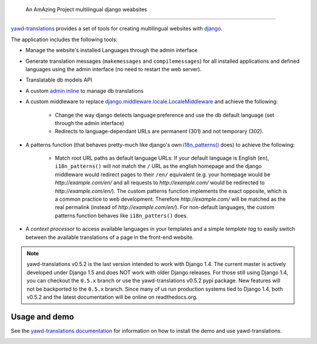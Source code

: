  An AmAzing Project   multilingual django weabsites
======================================================

`yawd-translations <http://yawd.eu/open-source-projects/yawd-translations/>`_
provides a set of tools for creating multilingual websites with
`django <http://www.djangoproject.com>`_.

The application includes the following tools:

* Manage the website's installed Languages through the admin interface
* Generate translation messages (``makemessages`` and ``compilemessages``) for all installed applications and defined languages using the admin interface (no need to restart the web server).
* Translatable db models API
* A custom `admin inline <https://docs.djangoproject.com/en/dev/ref/contrib/admin/#django.contrib.admin.InlineModelAdmin>`_  to manage db translations
* A custom middleware to replace `django.middleware.locale.LocaleMiddleware <https://docs.djangoproject.com/en/dev/topics/i18n/translation/#how-django-discovers-language-preference>`_ and achieve the following:

	* Change the way django detects language preference and use the db default language (set through the admin interface)
	* Redirects to language-dependant URLs are permanent (301) and not temporary (302).
	
* A patterns function (that behaves pretty-much like django's own `i18n_patterns() <https://docs.djangoproject.com/en/dev/topics/i18n/translation/#language-prefix-in-url-patterns>`_ does) to achieve the following:

	* Match root URL paths as default language URLs: If your default language is English (``en``), ``i18n_patterns()`` will not match the ``/`` URL as the english homepage and the django middleware would redirect pages to their ``/en/`` equivalent (e.g. your homepage would be `http://example.com/en/` and all requests to `http://example.com/` would be redirected to `http://example.com/en/`). The custom patterns function implements the exact opposite, which is a common practice to web development. Therefore `http://example.com/` will be matched as the real permalink (instead of `http://example.com/en/`). For non-default languages, the custom patterns function behaves like ``i18n_patters()`` does.

* A `context processor` to access available languages in your templates and a simple `template tag` to easily switch between the available translations of a page in the front-end website.


.. note::
	yawd-translations v0.5.2 is the last version intended to work with
	Django 1.4. The current master is actively developed under Django 1.5
	and does NOT work with older Django releases. For those still using
	Django 1.4, you can checkout the ``0.5.x`` branch or use the yawd-translations
	v0.5.2 pypi package. New features will not be backported to the ``0.5.x``
	branch. Since many of us run production systems tied to Django 1.4, both
	v0.5.2 and the latest documentation will be online on readthedocs.org. 

Usage and demo
==============

See the `yawd-translations documentation <http://yawd-translations.readthedocs.org/en/latest/>`_ 
for information on how to install the demo and use yawd-translations.


.. image:: https://d2weczhvl823v0.cloudfront.net/yawd/yawd-translations/trend.png
   :alt: Bitdeli badge
   :target: https://bitdeli.com/free

